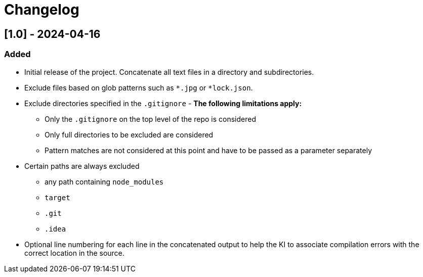 = Changelog
// All notable changes to this project will be documented in this file. The format is based on link:https://keepachangelog.com/en/1.0.0/[Keep a Changelog], and this project adheres to link:https://semver.org/spec/v2.0.0.html[Semantic Versioning].

// == [Unreleased]
// ### Added
// - New features that have been added.
// ### Changed
// - Changes in existing functionality.
// ### Deprecated
// - Soon-to-be removed features.
// ### Removed
// - Now removed features that were once deprecated.
// ### Fixed
// - Any bug fixes.
// ### Security
// - Any security improvements.

== [1.0] - 2024-04-16
=== Added
* Initial release of the project.
Concatenate all text files in a directory and subdirectories.
* Exclude files based on glob patterns such as `*.jpg` or `*lock.json`.
* Exclude directories specified in the `.gitignore` - *The following limitations apply:*
** Only the `.gitignore` on the top level of the repo is considered
** Only full directories to be excluded are considered
** Pattern matches are not considered at this point and have to be passed as a parameter separately
* Certain paths are always excluded
** any path containing `node_modules`
** `target`
** `.git`
** `.idea`
* Optional line numbering for each line in the concatenated output to help the KI to associate compilation errors with the correct location in the source.

// === Fixed
// - Bug fix A details.
// - Bug fix B details.